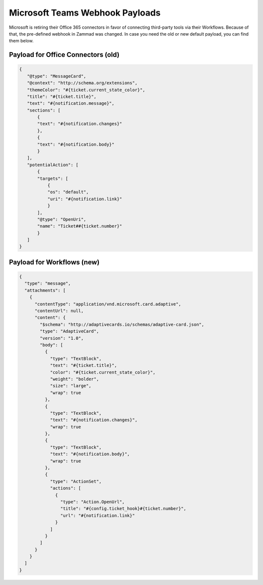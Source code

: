 Microsoft Teams Webhook Payloads
================================

Microsoft is retiring their Office 365 connectors in favor of connecting
third-party tools via their Workflows. Because of that, the pre-defined
webhook in Zammad was changed. In case you need the old or new default payload,
you can find them below.

Payload for Office Connectors (old)
-----------------------------------

.. code-block:: JSON

   {
      "@type": "MessageCard",
      "@context": "http://schema.org/extensions",
      "themeColor": "#{ticket.current_state_color}",
      "title": "#{ticket.title}",
      "text": "#{notification.message}",
      "sections": [
          {
          "text": "#{notification.changes}"
          },
          {
          "text": "#{notification.body}"
          }
      ],
      "potentialAction": [
          {
          "targets": [
              {
              "os": "default",
              "uri": "#{notification.link}"
              }
          ],
          "@type": "OpenUri",
          "name": "Ticket##{ticket.number}"
          }
      ]
   }

Payload for Workflows (new)
---------------------------

.. code-block:: JSON

   {
     "type": "message",
     "attachments": [
       {
         "contentType": "application/vnd.microsoft.card.adaptive",
         "contentUrl": null,
         "content": {
           "$schema": "http://adaptivecards.io/schemas/adaptive-card.json",
           "type": "AdaptiveCard",
           "version": "1.0",
           "body": [
             {
               "type": "TextBlock",
               "text": "#{ticket.title}",
               "color": "#{ticket.current_state_color}",
               "weight": "bolder",
               "size": "large",
               "wrap": true
             },
             {
               "type": "TextBlock",
               "text": "#{notification.changes}",
               "wrap": true
             },
             {
               "type": "TextBlock",
               "text": "#{notification.body}",
               "wrap": true
             },
             {
               "type": "ActionSet",
               "actions": [
                 {
                   "type": "Action.OpenUrl",
                   "title": "#{config.ticket_hook}#{ticket.number}",
                   "url": "#{notification.link}"
                 }
               ]
             }
           ]
         }
       }
     ]
   }

